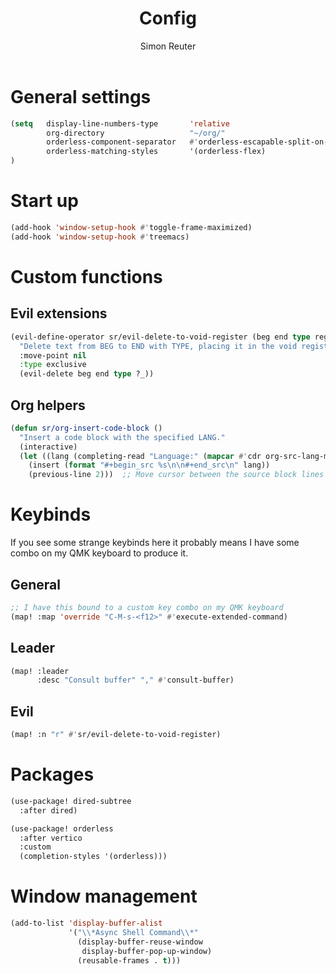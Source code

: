 #+title: Config
#+author: Simon Reuter

* General settings
#+BEGIN_SRC emacs-lisp
(setq   display-line-numbers-type       'relative
        org-directory                   "~/org/"
        orderless-component-separator   #'orderless-escapable-split-on-space
        orderless-matching-styles       '(orderless-flex)
)

#+END_SRC

* Start up
#+BEGIN_SRC emacs-lisp
(add-hook 'window-setup-hook #'toggle-frame-maximized)
(add-hook 'window-setup-hook #'treemacs)
#+END_SRC

* Custom functions
** Evil extensions
#+begin_src emacs-lisp
(evil-define-operator sr/evil-delete-to-void-register (beg end type register)
  "Delete text from BEG to END with TYPE, placing it in the void register."
  :move-point nil
  :type exclusive
  (evil-delete beg end type ?_))
#+end_src

** Org helpers
#+begin_src emacs-lisp
(defun sr/org-insert-code-block ()
  "Insert a code block with the specified LANG."
  (interactive)
  (let ((lang (completing-read "Language:" (mapcar #'cdr org-src-lang-modes))))
    (insert (format "#+begin_src %s\n\n#+end_src\n" lang))
    (previous-line 2)))  ;; Move cursor between the source block lines
#+end_src

* Keybinds
If you see some strange keybinds here it probably means I have some combo on my QMK keyboard to produce it.
** General
#+begin_src emacs-lisp
;; I have this bound to a custom key combo on my QMK keyboard
(map! :map 'override "C-M-s-<f12>" #'execute-extended-command)
#+end_src

** Leader
#+begin_src emacs-lisp
(map! :leader
      :desc "Consult buffer" "," #'consult-buffer)
#+end_src

** Evil
#+begin_src emacs-lisp
(map! :n "r" #'sr/evil-delete-to-void-register)
#+end_src

* Packages
#+begin_src emacs-lisp
(use-package! dired-subtree
  :after dired)

(use-package! orderless
  :after vertico
  :custom
  (completion-styles '(orderless)))
#+end_src
* Window management
#+begin_src emacs-lisp
(add-to-list 'display-buffer-alist
             '("\\*Async Shell Command\\*"
               (display-buffer-reuse-window
                display-buffer-pop-up-window)
               (reusable-frames . t)))
#+end_src
